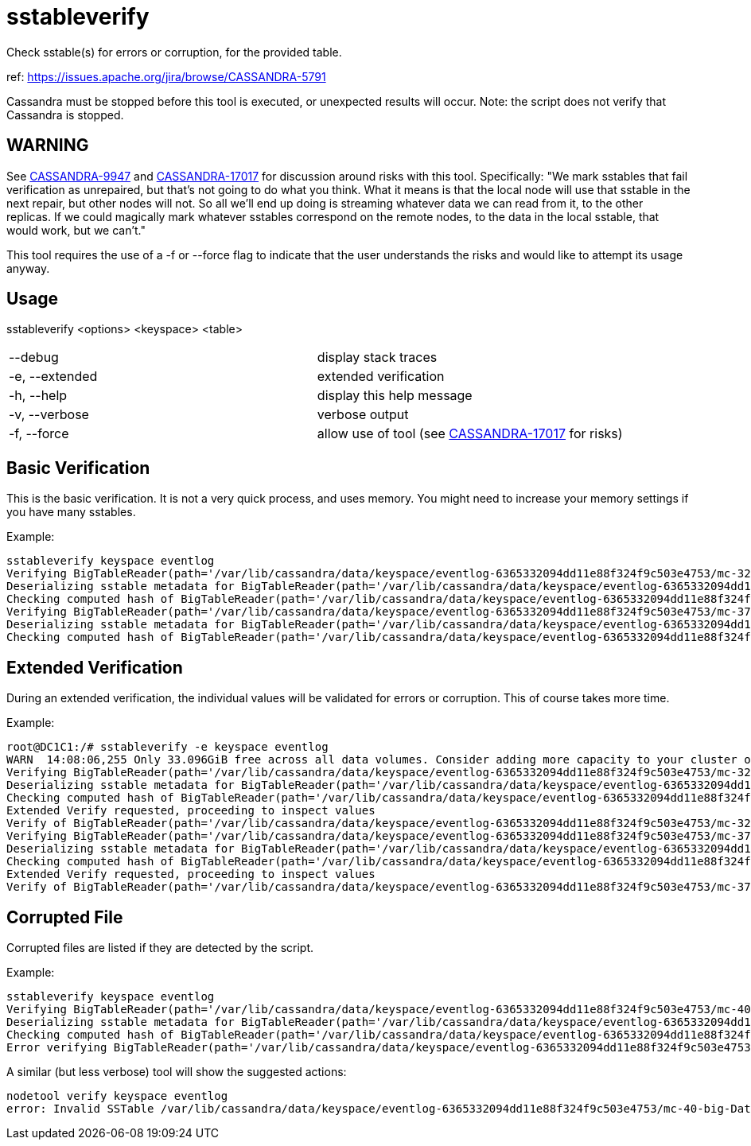 = sstableverify

Check sstable(s) for errors or corruption, for the provided table.

ref: https://issues.apache.org/jira/browse/CASSANDRA-5791

Cassandra must be stopped before this tool is executed, or unexpected
results will occur. Note: the script does not verify that Cassandra is
stopped.

== WARNING
See https://issues.apache.org/jira/browse/CASSANDRA-9947[CASSANDRA-9947] and https://issues.apache.org/jira/browse/CASSANDRA-17017[CASSANDRA-17017] for discussion around risks with this tool. Specifically: "We mark sstables that fail verification as unrepaired, but that's not going to do what you think.  What it means is that the local node will use that sstable in the next repair, but other nodes will not. So all we'll end up doing is streaming whatever data we can read from it, to the other replicas.  If we could magically mark whatever sstables correspond on the remote nodes, to the data in the local sstable, that would work, but we can't."

This tool requires the use of a -f or --force flag to indicate that the user understands the risks and would like to attempt its usage anyway.

== Usage

sstableverify <options> <keyspace> <table>

[cols=",",]
|===
|--debug |display stack traces
|-e, --extended |extended verification
|-h, --help |display this help message
|-v, --verbose |verbose output
|-f, --force |allow use of tool (see https://issues.apache.org/jira/browse/CASSANDRA-17017[CASSANDRA-17017] for risks)
|===

== Basic Verification

This is the basic verification. It is not a very quick process, and uses
memory. You might need to increase your memory settings if you have many
sstables.

Example:

....
sstableverify keyspace eventlog
Verifying BigTableReader(path='/var/lib/cassandra/data/keyspace/eventlog-6365332094dd11e88f324f9c503e4753/mc-32-big-Data.db') (7.353MiB)
Deserializing sstable metadata for BigTableReader(path='/var/lib/cassandra/data/keyspace/eventlog-6365332094dd11e88f324f9c503e4753/mc-32-big-Data.db')
Checking computed hash of BigTableReader(path='/var/lib/cassandra/data/keyspace/eventlog-6365332094dd11e88f324f9c503e4753/mc-32-big-Data.db')
Verifying BigTableReader(path='/var/lib/cassandra/data/keyspace/eventlog-6365332094dd11e88f324f9c503e4753/mc-37-big-Data.db') (3.775MiB)
Deserializing sstable metadata for BigTableReader(path='/var/lib/cassandra/data/keyspace/eventlog-6365332094dd11e88f324f9c503e4753/mc-37-big-Data.db')
Checking computed hash of BigTableReader(path='/var/lib/cassandra/data/keyspace/eventlog-6365332094dd11e88f324f9c503e4753/mc-37-big-Data.db')
....

== Extended Verification

During an extended verification, the individual values will be validated
for errors or corruption. This of course takes more time.

Example:

....
root@DC1C1:/# sstableverify -e keyspace eventlog
WARN  14:08:06,255 Only 33.096GiB free across all data volumes. Consider adding more capacity to your cluster or removing obsolete snapshots
Verifying BigTableReader(path='/var/lib/cassandra/data/keyspace/eventlog-6365332094dd11e88f324f9c503e4753/mc-32-big-Data.db') (7.353MiB)
Deserializing sstable metadata for BigTableReader(path='/var/lib/cassandra/data/keyspace/eventlog-6365332094dd11e88f324f9c503e4753/mc-32-big-Data.db')
Checking computed hash of BigTableReader(path='/var/lib/cassandra/data/keyspace/eventlog-6365332094dd11e88f324f9c503e4753/mc-32-big-Data.db')
Extended Verify requested, proceeding to inspect values
Verify of BigTableReader(path='/var/lib/cassandra/data/keyspace/eventlog-6365332094dd11e88f324f9c503e4753/mc-32-big-Data.db') succeeded. All 33211 rows read successfully
Verifying BigTableReader(path='/var/lib/cassandra/data/keyspace/eventlog-6365332094dd11e88f324f9c503e4753/mc-37-big-Data.db') (3.775MiB)
Deserializing sstable metadata for BigTableReader(path='/var/lib/cassandra/data/keyspace/eventlog-6365332094dd11e88f324f9c503e4753/mc-37-big-Data.db')
Checking computed hash of BigTableReader(path='/var/lib/cassandra/data/keyspace/eventlog-6365332094dd11e88f324f9c503e4753/mc-37-big-Data.db')
Extended Verify requested, proceeding to inspect values
Verify of BigTableReader(path='/var/lib/cassandra/data/keyspace/eventlog-6365332094dd11e88f324f9c503e4753/mc-37-big-Data.db') succeeded. All 17068 rows read successfully
....

== Corrupted File

Corrupted files are listed if they are detected by the script.

Example:

....
sstableverify keyspace eventlog
Verifying BigTableReader(path='/var/lib/cassandra/data/keyspace/eventlog-6365332094dd11e88f324f9c503e4753/mc-40-big-Data.db') (7.416MiB)
Deserializing sstable metadata for BigTableReader(path='/var/lib/cassandra/data/keyspace/eventlog-6365332094dd11e88f324f9c503e4753/mc-40-big-Data.db')
Checking computed hash of BigTableReader(path='/var/lib/cassandra/data/keyspace/eventlog-6365332094dd11e88f324f9c503e4753/mc-40-big-Data.db')
Error verifying BigTableReader(path='/var/lib/cassandra/data/keyspace/eventlog-6365332094dd11e88f324f9c503e4753/mc-40-big-Data.db'): Corrupted: /var/lib/cassandra/data/keyspace/eventlog-6365332094dd11e88f324f9c503e4753/mc-40-big-Data.db
....

A similar (but less verbose) tool will show the suggested actions:

....
nodetool verify keyspace eventlog
error: Invalid SSTable /var/lib/cassandra/data/keyspace/eventlog-6365332094dd11e88f324f9c503e4753/mc-40-big-Data.db, please force repair
....
